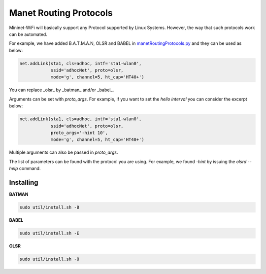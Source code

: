 **************************
Manet Routing Protocols
**************************

Mininet-WiFi will basically support any Protocol supported by Linux Systems. However, the way that such protocols work can be automated.

For example, we have added B.A.T.M.A.N, OLSR and BABEL in `manetRoutingProtocols.py <https://github.com/intrig-unicamp/mininet-wifi/blob/master/mn_wifi/manetRoutingProtocols.py>`_ and they can be used as below:

.. code:: console

    net.addLink(sta1, cls=adhoc, intf='sta1-wlan0',
                ssid='adhocNet', proto=olsr,
                mode='g', channel=5, ht_cap='HT40+')


You can replace _olsr_ by _batman_ and/or _babel_.

Arguments can be set with `proto_args`. For example, if you want to set the `hello interval` you can consider the excerpt below:

.. code:: console

    net.addLink(sta1, cls=adhoc, intf='sta1-wlan0',
                ssid='adhocNet', proto=olsr,
                proto_args='-hint 10',
                mode='g', channel=5, ht_cap='HT40+')


Multiple arguments can also be passed in `proto_args`.

The list of parameters can be found with the protocol you are using. For example, we found `-hint` by issuing the `olsrd --help` command.


Installing
===================

**BATMAN**

.. code:: console

    sudo util/install.sh -B


**BABEL**

.. code:: console

    sudo util/install.sh -E


**OLSR**

.. code:: console

    sudo util/install.sh -O